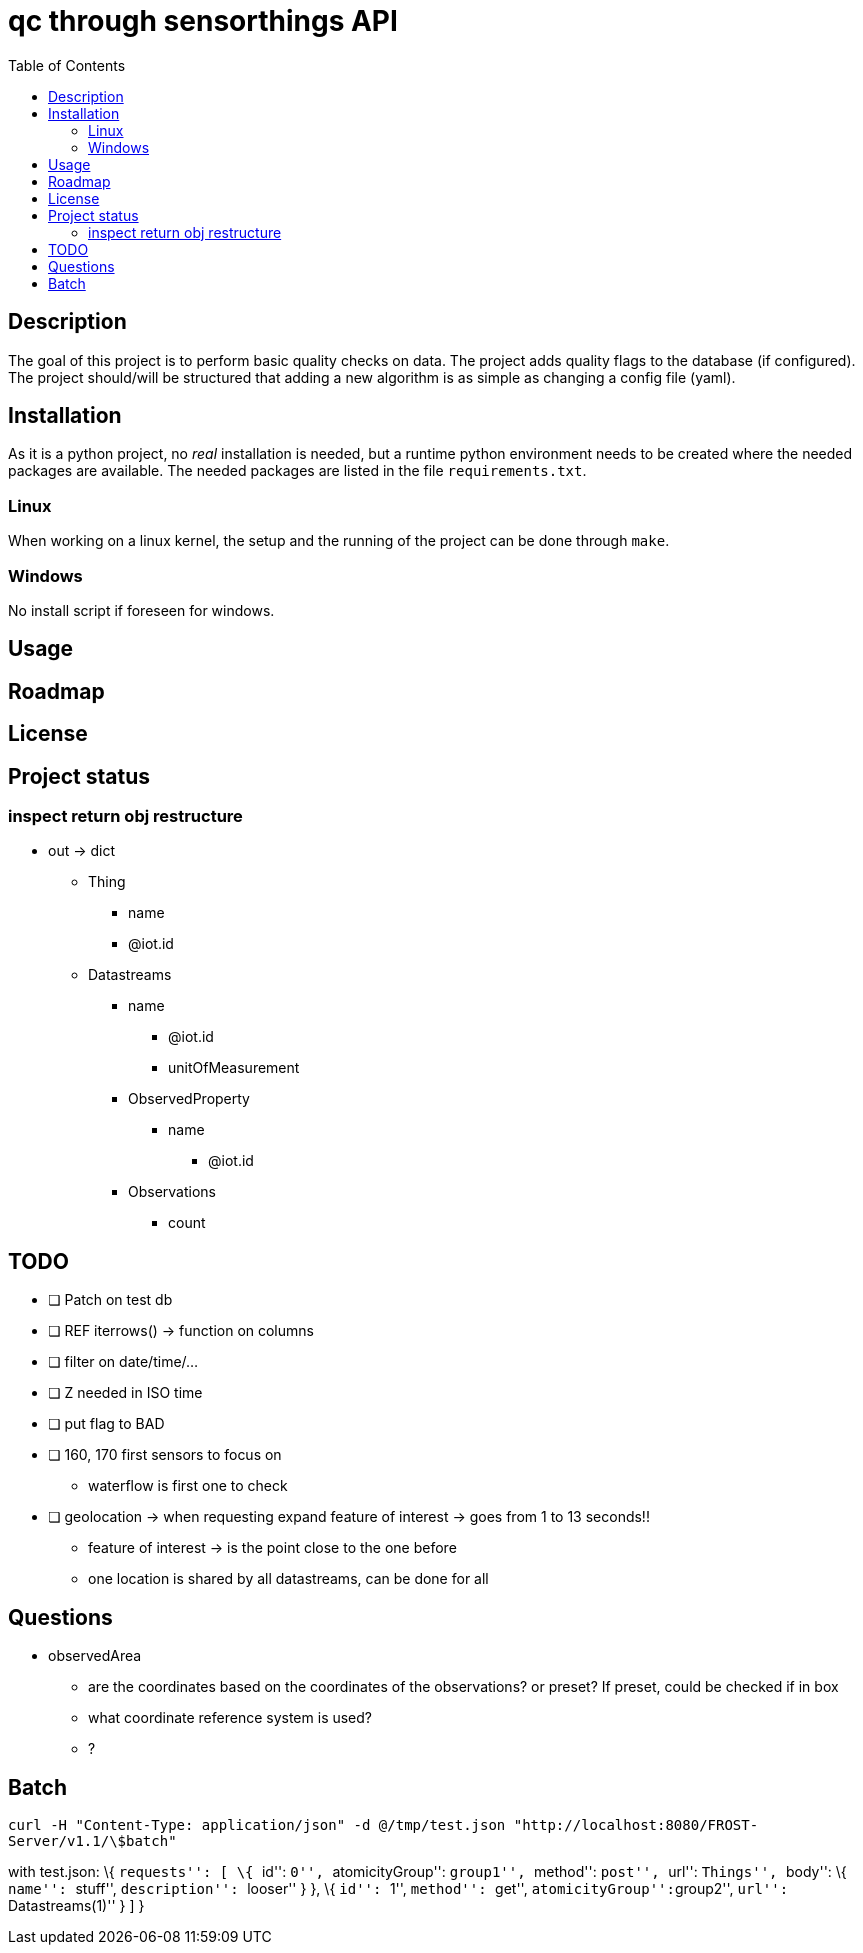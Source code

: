 = qc through sensorthings API
:toc: 
:showtitle:


== Description

The goal of this project is to perform basic quality checks on data. The
project adds quality flags to the database (if configured). The project
should/will be structured that adding a new algorithm is as simple as
changing a config file (yaml).

== Installation

As it is a python project, no _real_ installation is needed, but a
runtime python environment needs to be created where the needed packages
are available. The needed packages are listed in the file
`requirements.txt`.

=== Linux

When working on a linux kernel, the setup and the running of the project
can be done through `make`.

=== Windows

No install script if foreseen for windows.

== Usage

== Roadmap

== License

== Project status

=== inspect return obj restructure

* out -> dict
** Thing
*** name
*** @iot.id
** Datastreams
*** name
**** @iot.id
**** unitOfMeasurement
*** ObservedProperty
**** name
***** @iot.id
*** Observations
**** count

== TODO

* [ ] Patch on test db
* [ ] REF iterrows() -> function on columns
* [ ] filter on date/time/…
* [ ] Z needed in ISO time
* [ ] put flag to BAD
* [ ] 160, 170 first sensors to focus on
** waterflow is first one to check
* [ ] geolocation -> when requesting expand feature of interest -> goes
from 1 to 13 seconds!!
** feature of interest -> is the point close to the one before
** one location is shared by all datastreams, can be done for all

== Questions

* observedArea
** are the coordinates based on the coordinates of the observations? or
preset? If preset, could be checked if in box
** what coordinate reference system is used?
** ?

== Batch

`curl -H "Content-Type: application/json" -d @/tmp/test.json "http://localhost:8080/FROST-Server/v1.1/\$batch"`

with test.json: \{ ``requests'': [ \{ ``id'': ``0'', ``atomicityGroup'':
``group1'', ``method'': ``post'', ``url'': ``Things'', ``body'': \{
``name'': ``stuff'', ``description'': ``looser'' } }, \{ ``id'': ``1'',
``method'': ``get'', ``atomicityGroup'':``group2'', ``url'':
``Datastreams(1)'' } ] }
